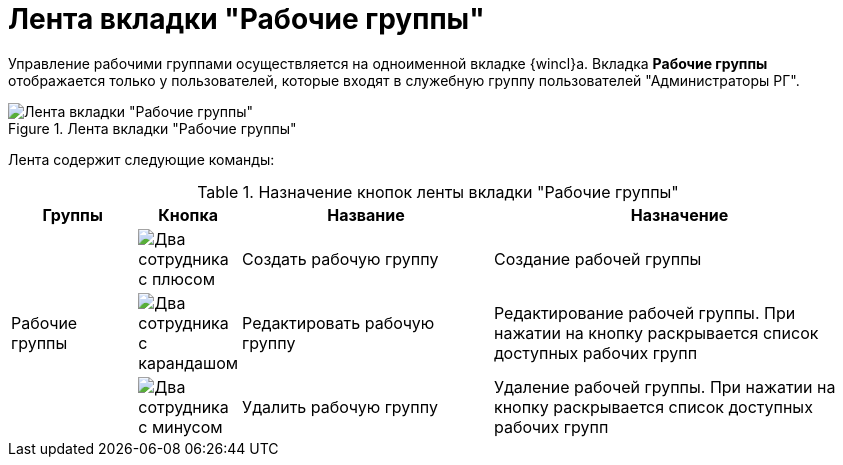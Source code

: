 = Лента вкладки "Рабочие группы"

Управление рабочими группами осуществляется на одноименной вкладке {wincl}а. Вкладка *Рабочие группы* отображается только у пользователей, которые входят в служебную группу пользователей "Администраторы РГ".

.Лента вкладки "Рабочие группы"
image::workgroups-tab.png[Лента вкладки "Рабочие группы"]

Лента содержит следующие команды:

.Назначение кнопок ленты вкладки "Рабочие группы"
[cols="15%,10%,30%,45%",options="header"]
|===
|Группы |Кнопка |Название |Назначение

.3+|Рабочие группы
|image:buttons/workgroup-create.png[Два сотрудника с плюсом]
|Создать рабочую группу
|Создание рабочей группы

|image:buttons/workgroup-edit.png[Два сотрудника с карандашом]
|Редактировать рабочую группу
|Редактирование рабочей группы. При нажатии на кнопку раскрывается список доступных рабочих групп

|image:buttons/workgroup-delete.png[Два сотрудника с минусом]
|Удалить рабочую группу
|Удаление рабочей группы. При нажатии на кнопку раскрывается список доступных рабочих групп
|===

